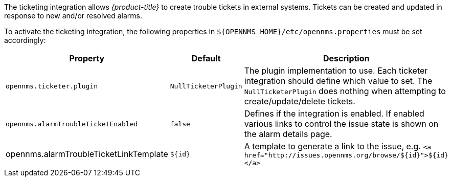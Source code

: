 
// Allow GitHub image rendering
:imagesdir: ./images

The ticketing integration allows _{product-title}_ to create trouble tickets in external systems.
Tickets can be created and updated in response to new and/or resolved alarms.

To activate the ticketing integration, the following properties in `${OPENNMS_HOME}/etc/opennms.properties` must be set accordingly:

[options="header, autowidth"]
|===
| Property                               | Default                   | Description
| `opennms.ticketer.plugin`              | `NullTicketerPlugin`      | The plugin implementation to use.
                                                                       Each ticketer integration should define which value to set.
                                                                       The `NullTicketerPlugin` does nothing when attempting to create/update/delete tickets.
| `opennms.alarmTroubleTicketEnabled`    | `false`                   | Defines if the integration is enabled.
                                                                       If enabled various links to control the issue state is shown on the alarm details page.
| opennms.alarmTroubleTicketLinkTemplate | `${id}`                   | A template to generate a link to the issue, e.g. `<a href="http://issues.opennms.org/browse/${id}">${id}</a>`
|===
